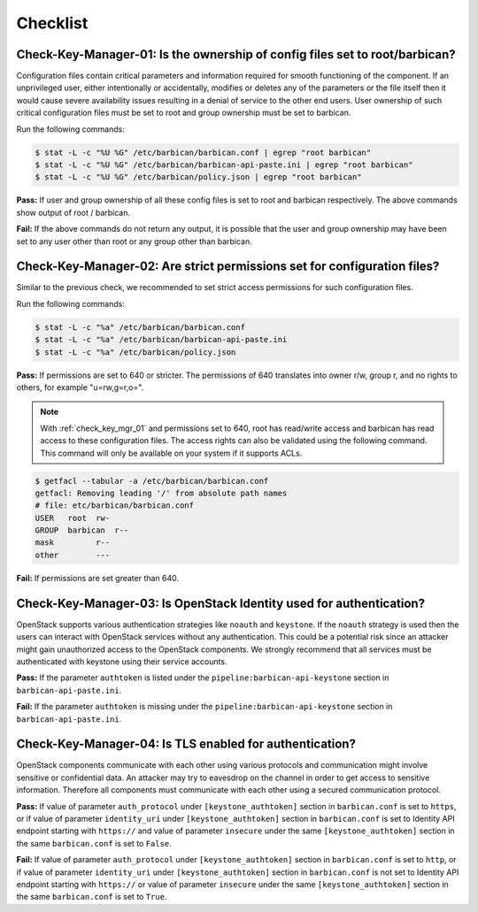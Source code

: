 .. _key_mgr_checklist:

=========
Checklist
=========

.. _check_key_mgr_01:

Check-Key-Manager-01: Is the ownership of config files set to root/barbican?
~~~~~~~~~~~~~~~~~~~~~~~~~~~~~~~~~~~~~~~~~~~~~~~~~~~~~~~~~~~~~~~~~~~~~~~~~~~~

Configuration files contain critical parameters and information required
for smooth functioning of the component. If an unprivileged user, either
intentionally or accidentally, modifies or deletes any of the parameters
or the file itself then it would cause severe availability issues
resulting in a denial of service to the other end users. User ownership
of such critical configuration files must be set to root and group
ownership must be set to barbican.

Run the following commands:

.. code:: console

  $ stat -L -c "%U %G" /etc/barbican/barbican.conf | egrep "root barbican"
  $ stat -L -c "%U %G" /etc/barbican/barbican-api-paste.ini | egrep "root barbican"
  $ stat -L -c "%U %G" /etc/barbican/policy.json | egrep "root barbican"

**Pass:** If user and group ownership of all these config files is set
to root and barbican respectively. The above commands show output of
root / barbican.

**Fail:** If the above commands do not return any output, it is possible
that the user and group ownership may have been set to any user other
than root or any group other than barbican.

.. _check_key_mgr_02:

Check-Key-Manager-02: Are strict permissions set for configuration files?
~~~~~~~~~~~~~~~~~~~~~~~~~~~~~~~~~~~~~~~~~~~~~~~~~~~~~~~~~~~~~~~~~~~~~~~~~

Similar to the previous check, we recommended to set strict access
permissions for such configuration files.

Run the following commands:

.. code:: console

  $ stat -L -c "%a" /etc/barbican/barbican.conf
  $ stat -L -c "%a" /etc/barbican/barbican-api-paste.ini
  $ stat -L -c "%a" /etc/barbican/policy.json

**Pass:** If permissions are set to 640 or stricter. The permissions of
640 translates into owner r/w, group r, and no rights to others, for
example "u=rw,g=r,o=".

.. note::
  With :ref:`check_key_mgr_01` and permissions set to 640, root
  has read/write access and barbican has read access to these
  configuration files. The access rights can also be validated using the
  following command. This command will only be available on your system
  if it supports ACLs.

.. code:: console

  $ getfacl --tabular -a /etc/barbican/barbican.conf
  getfacl: Removing leading '/' from absolute path names
  # file: etc/barbican/barbican.conf
  USER   root  rw-
  GROUP  barbican  r--
  mask         r--
  other        ---

**Fail:** If permissions are set greater than 640.

.. _check_key_mgr_03:

Check-Key-Manager-03: Is OpenStack Identity used for authentication?
~~~~~~~~~~~~~~~~~~~~~~~~~~~~~~~~~~~~~~~~~~~~~~~~~~~~~~~~~~~~~~~~~~~~

OpenStack supports various authentication strategies like ``noauth`` and
``keystone``. If the ``noauth`` strategy is used then the users can
interact with OpenStack services without any authentication. This could
be a potential risk since an attacker might gain unauthorized access to
the OpenStack components. We strongly recommend that all services must
be authenticated with keystone using their service accounts.

**Pass:** If the parameter ``authtoken`` is listed under the
``pipeline:barbican-api-keystone`` section in ``barbican-api-paste.ini``.

**Fail:** If the parameter ``authtoken`` is missing under the
``pipeline:barbican-api-keystone`` section in ``barbican-api-paste.ini``.

.. _check_key_mgr_04:

Check-Key-Manager-04: Is TLS enabled for authentication?
~~~~~~~~~~~~~~~~~~~~~~~~~~~~~~~~~~~~~~~~~~~~~~~~~~~~~~~~

OpenStack components communicate with each other using various protocols
and communication might involve sensitive or confidential data. An
attacker may try to eavesdrop on the channel in order to get access to
sensitive information. Therefore all components must communicate with
each other using a secured communication protocol.

**Pass:** If value of parameter ``auth_protocol`` under
``[keystone_authtoken]`` section in ``barbican.conf`` is set to
``https``, or if value of parameter ``identity_uri`` under
``[keystone_authtoken]`` section in ``barbican.conf`` is set to
Identity API endpoint starting with ``https://`` and value of parameter
``insecure`` under the same ``[keystone_authtoken]`` section in the same
``barbican.conf`` is set to ``False``.

**Fail:** If value of parameter ``auth_protocol`` under
``[keystone_authtoken]`` section in ``barbican.conf`` is set to
``http``, or if value of parameter ``identity_uri`` under
``[keystone_authtoken]`` section in ``barbican.conf`` is not set
to Identity API endpoint starting with ``https://`` or value of parameter
``insecure`` under the same ``[keystone_authtoken]`` section in the same
``barbican.conf`` is set to ``True``.
